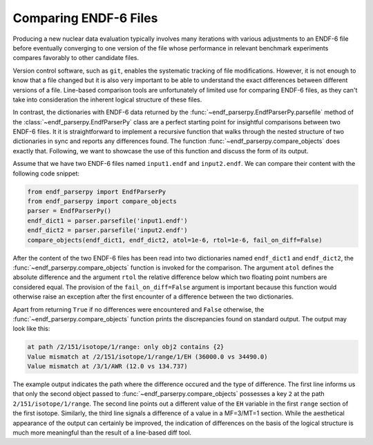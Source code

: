 .. _guide_file_comparison:

Comparing ENDF-6 Files
======================

Producing a new nuclear data evaluation
typically involves many iterations with
various adjustments to an ENDF-6 file
before eventually converging to one version of the
file whose performance in relevant
benchmark experiments compares favorably
to other candidate files.

Version control
software, such as ``git``, enables the
systematic tracking of file modifications.
However, it is not enough to know that
a file changed but it is also very
important to be able to understand the
exact differences between different versions
of a file. Line-based comparison tools
are unfortunately of limited use for
comparing ENDF-6 files, as they can't
take into consideration the inherent logical
structure of these files.

In contrast, the dictionaries with ENDF-6 data
returned by the :func:`~endf_parserpy.EndfParserPy.parsefile` method
of the :class:`~endf_parserpy.EndfParserPy` class
are a perfect starting point for insightful
comparisons between two ENDF-6 files.
It it is straightforward to implement a
recursive function that walks through
the nested structure of two dictionaries
in sync and reports any differences found.
The function :func:`~endf_parserpy.compare_objects`
does exactly that. Following, we want to showcase
the use of this function and discuss the form
of its output.

Assume that we have two ENDF-6 files named
``input1.endf`` and ``input2.endf``. We can
compare their content with the following
code snippet:

.. code:: Python

   from endf_parserpy import EndfParserPy
   from endf_parserpy import compare_objects
   parser = EndfParserPy()
   endf_dict1 = parser.parsefile('input1.endf')
   endf_dict2 = parser.parsefile('input2.endf')
   compare_objects(endf_dict1, endf_dict2, atol=1e-6, rtol=1e-6, fail_on_diff=False)

After the content of the two ENDF-6 files has been read into two dictionaries
named ``endf_dict1`` and ``endf_dict2``, the
:func:`~endf_parserpy.compare_objects` function
is invoked for the comparison. The argument ``atol`` defines
the absolute difference and the argument ``rtol`` the relative
difference below which
two floating point numbers are considered equal.
The provision of the ``fail_on_diff=False`` argument is important
because this function would otherwise raise an exception
after the first encounter of a difference between the two
dictionaries.

Apart from returning ``True`` if no differences were encountered
and ``False`` otherwise, the
:func:`~endf_parserpy.compare_objects`
function prints the discrepancies found on standard output.
The output may look like this:

.. code:: shell

    at path /2/151/isotope/1/range: only obj2 contains {2}
    Value mismatch at /2/151/isotope/1/range/1/EH (36000.0 vs 34490.0)
    Value mismatch at /3/1/AWR (12.0 vs 134.737)

The example output indicates the path where the difference
occured and the type of difference.
The first line informs us that only the second object
passed to :func:`~endf_parserpy.compare_objects`
possesses a key ``2`` at the path ``2/151/isotope/1/range``.
The second line points out a different value
of the ``EH`` variable in the first ``range``
section of the first isotope.
Similarly, the third line signals a difference of a value
in a MF=3/MT=1 section.
While the aesthetical appearance of the output can certainly
be improved, the indication of differences on the basis
of the logical structure is much more meaningful than
the result of a line-based diff tool.

